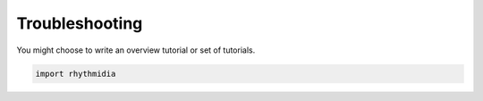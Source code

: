 Troubleshooting
===============


You might choose to write an overview tutorial or set of tutorials.

.. code-block:: python
    
    import rhythmidia
